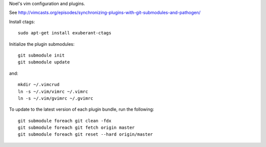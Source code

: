 Noel's vim configuration and plugins.

See http://vimcasts.org/episodes/synchronizing-plugins-with-git-submodules-and-pathogen/

Install ctags::

    sudo apt-get install exuberant-ctags

Initialize the plugin submodules::

    git submodule init
    git submodule update

and::

    mkdir ~/.vimcrud
    ln -s ~/.vim/vimrc ~/.vimrc
    ln -s ~/.vim/gvimrc ~/.gvimrc

To update to the latest version of each plugin bundle, run the following::
    
    git submodule foreach git clean -fdx
    git submodule foreach git fetch origin master
    git submodule foreach git reset --hard origin/master
